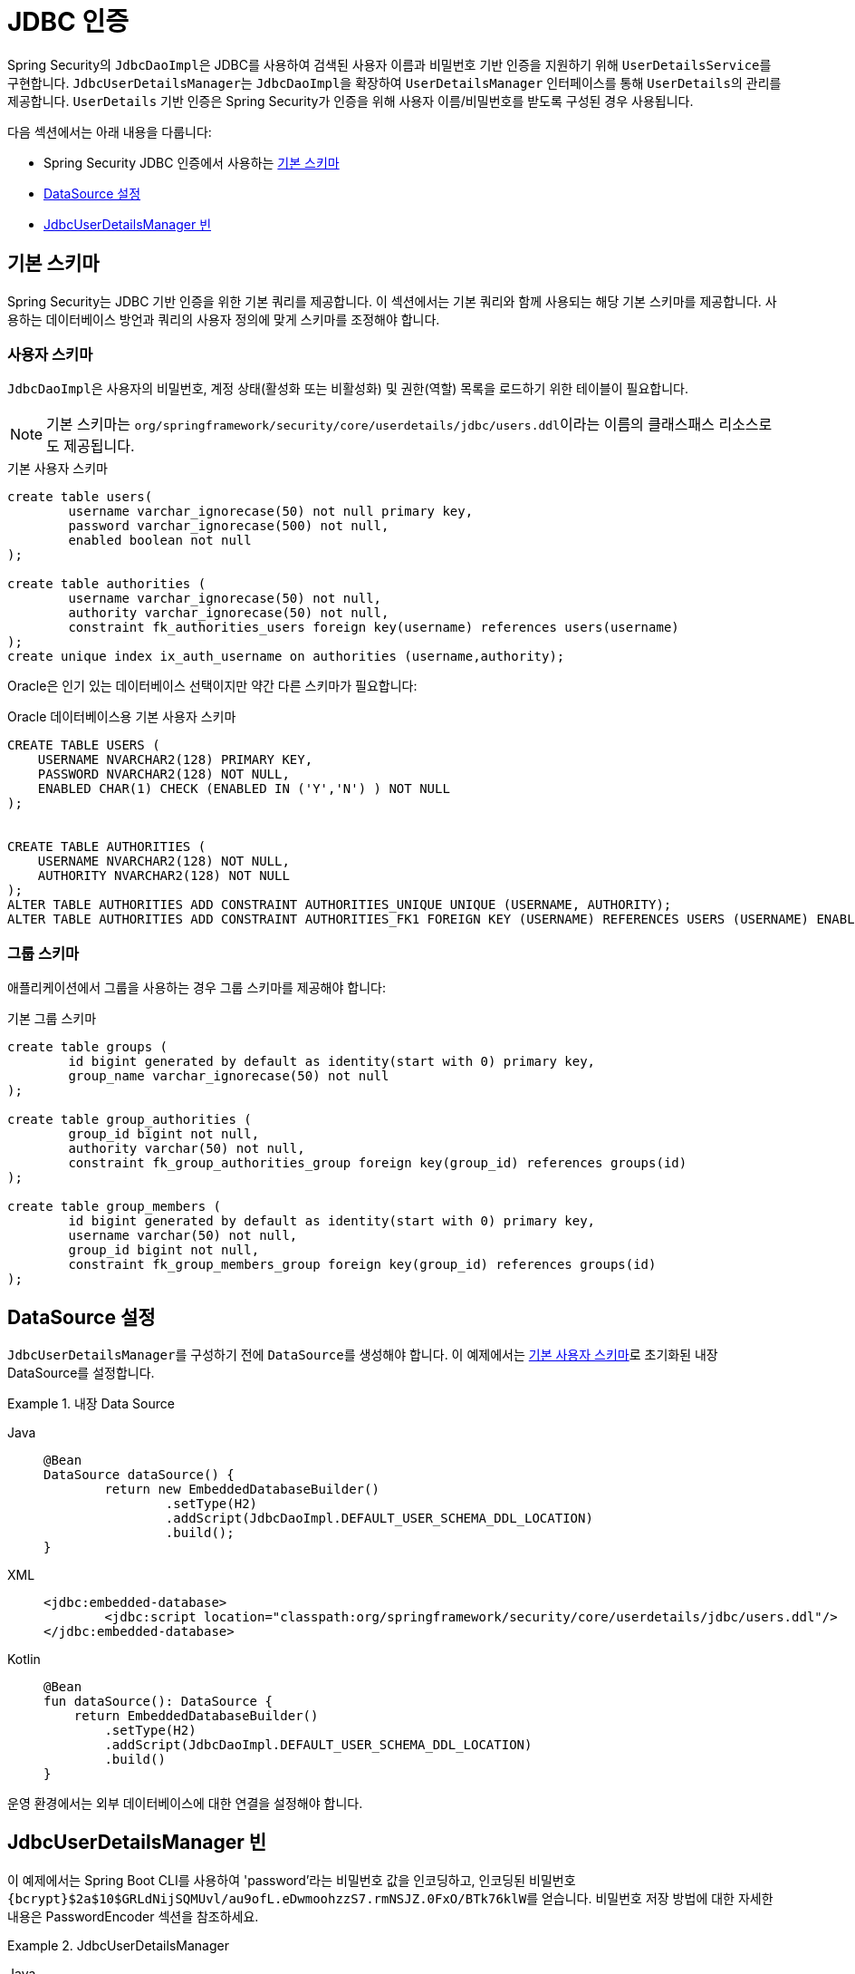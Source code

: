 [[servlet-authentication-jdbc]]
= JDBC 인증

Spring Security의 ``JdbcDaoImpl``은 JDBC를 사용하여 검색된 사용자 이름과 비밀번호 기반 인증을 지원하기 위해 ``UserDetailsService``를 구현합니다.
``JdbcUserDetailsManager``는 ``JdbcDaoImpl``을 확장하여 ``UserDetailsManager`` 인터페이스를 통해 ``UserDetails``의 관리를 제공합니다.
`UserDetails` 기반 인증은 Spring Security가 인증을 위해 사용자 이름/비밀번호를 받도록 구성된 경우 사용됩니다.

다음 섹션에서는 아래 내용을 다룹니다:

* Spring Security JDBC 인증에서 사용하는 <<servlet-authentication-jdbc-schema>>
* <<servlet-authentication-jdbc-datasource>>
* <<servlet-authentication-jdbc-bean>>

[[servlet-authentication-jdbc-schema]]
== 기본 스키마

Spring Security는 JDBC 기반 인증을 위한 기본 쿼리를 제공합니다.
이 섹션에서는 기본 쿼리와 함께 사용되는 해당 기본 스키마를 제공합니다.
사용하는 데이터베이스 방언과 쿼리의 사용자 정의에 맞게 스키마를 조정해야 합니다.

[[servlet-authentication-jdbc-schema-user]]
=== 사용자 스키마

``JdbcDaoImpl``은 사용자의 비밀번호, 계정 상태(활성화 또는 비활성화) 및 권한(역할) 목록을 로드하기 위한 테이블이 필요합니다.

[NOTE]
====
기본 스키마는 ``org/springframework/security/core/userdetails/jdbc/users.ddl``이라는 이름의 클래스패스 리소스로도 제공됩니다.
====

.기본 사용자 스키마
[source,sql]
----
create table users(
	username varchar_ignorecase(50) not null primary key,
	password varchar_ignorecase(500) not null,
	enabled boolean not null
);

create table authorities (
	username varchar_ignorecase(50) not null,
	authority varchar_ignorecase(50) not null,
	constraint fk_authorities_users foreign key(username) references users(username)
);
create unique index ix_auth_username on authorities (username,authority);
----

Oracle은 인기 있는 데이터베이스 선택이지만 약간 다른 스키마가 필요합니다:

.Oracle 데이터베이스용 기본 사용자 스키마
[source,sql]
----
CREATE TABLE USERS (
    USERNAME NVARCHAR2(128) PRIMARY KEY,
    PASSWORD NVARCHAR2(128) NOT NULL,
    ENABLED CHAR(1) CHECK (ENABLED IN ('Y','N') ) NOT NULL
);


CREATE TABLE AUTHORITIES (
    USERNAME NVARCHAR2(128) NOT NULL,
    AUTHORITY NVARCHAR2(128) NOT NULL
);
ALTER TABLE AUTHORITIES ADD CONSTRAINT AUTHORITIES_UNIQUE UNIQUE (USERNAME, AUTHORITY);
ALTER TABLE AUTHORITIES ADD CONSTRAINT AUTHORITIES_FK1 FOREIGN KEY (USERNAME) REFERENCES USERS (USERNAME) ENABLE;
----

[[servlet-authentication-jdbc-schema-group]]
=== 그룹 스키마

애플리케이션에서 그룹을 사용하는 경우 그룹 스키마를 제공해야 합니다:

.기본 그룹 스키마
[source,sql]
----
create table groups (
	id bigint generated by default as identity(start with 0) primary key,
	group_name varchar_ignorecase(50) not null
);

create table group_authorities (
	group_id bigint not null,
	authority varchar(50) not null,
	constraint fk_group_authorities_group foreign key(group_id) references groups(id)
);

create table group_members (
	id bigint generated by default as identity(start with 0) primary key,
	username varchar(50) not null,
	group_id bigint not null,
	constraint fk_group_members_group foreign key(group_id) references groups(id)
);
----

[[servlet-authentication-jdbc-datasource]]
== DataSource 설정

``JdbcUserDetailsManager``를 구성하기 전에 ``DataSource``를 생성해야 합니다.
이 예제에서는 <<servlet-authentication-jdbc-schema,기본 사용자 스키마>>로 초기화된 내장 DataSource를 설정합니다.

.내장 Data Source
[tabs]
======
Java::
+
[source,java,role="primary"]
----
@Bean
DataSource dataSource() {
	return new EmbeddedDatabaseBuilder()
		.setType(H2)
		.addScript(JdbcDaoImpl.DEFAULT_USER_SCHEMA_DDL_LOCATION)
		.build();
}
----

XML::
+
[source,xml,role="secondary"]
----
<jdbc:embedded-database>
	<jdbc:script location="classpath:org/springframework/security/core/userdetails/jdbc/users.ddl"/>
</jdbc:embedded-database>
----

Kotlin::
+
[source,kotlin,role="secondary"]
----
@Bean
fun dataSource(): DataSource {
    return EmbeddedDatabaseBuilder()
        .setType(H2)
        .addScript(JdbcDaoImpl.DEFAULT_USER_SCHEMA_DDL_LOCATION)
        .build()
}
----
======

운영 환경에서는 외부 데이터베이스에 대한 연결을 설정해야 합니다.

[[servlet-authentication-jdbc-bean]]
== JdbcUserDetailsManager 빈

이 예제에서는 Spring Boot CLI를 사용하여 'password'라는 비밀번호 값을 인코딩하고, 인코딩된 비밀번호 ``+{bcrypt}$2a$10$GRLdNijSQMUvl/au9ofL.eDwmoohzzS7.rmNSJZ.0FxO/BTk76klW+``를 얻습니다.
비밀번호 저장 방법에 대한 자세한 내용은 PasswordEncoder 섹션을 참조하세요.

.JdbcUserDetailsManager

[tabs]
======
Java::
+
[source,java,role="primary",attrs="-attributes"]
----
@Bean
UserDetailsManager users(DataSource dataSource) {
	UserDetails user = User.builder()
		.username("user")
		.password("{bcrypt}$2a$10$GRLdNijSQMUvl/au9ofL.eDwmoohzzS7.rmNSJZ.0FxO/BTk76klW")
		.roles("USER")
		.build();
	UserDetails admin = User.builder()
		.username("admin")
		.password("{bcrypt}$2a$10$GRLdNijSQMUvl/au9ofL.eDwmoohzzS7.rmNSJZ.0FxO/BTk76klW")
		.roles("USER", "ADMIN")
		.build();
	JdbcUserDetailsManager users = new JdbcUserDetailsManager(dataSource);
	users.createUser(user);
	users.createUser(admin);
	return users;
}
----

XML::
+
[source,xml,role="secondary",attrs="-attributes"]
----
<jdbc-user-service>
	<user name="user"
		password="{bcrypt}$2a$10$GRLdNijSQMUvl/au9ofL.eDwmoohzzS7.rmNSJZ.0FxO/BTk76klW"
		authorities="ROLE_USER" />
	<user name="admin"
		password="{bcrypt}$2a$10$GRLdNijSQMUvl/au9ofL.eDwmoohzzS7.rmNSJZ.0FxO/BTk76klW"
		authorities="ROLE_USER,ROLE_ADMIN" />
</jdbc-user-service>
----

Kotlin::
+
[source,kotlin,role="secondary",attrs="-attributes"]
----
@Bean
fun users(dataSource: DataSource): UserDetailsManager {
    val user = User.builder()
            .username("user")
            .password("{bcrypt}$2a$10\$GRLdNijSQMUvl/au9ofL.eDwmoohzzS7.rmNSJZ.0FxO/BTk76klW")
            .roles("USER")
            .build();
    val admin = User.builder()
            .username("admin")
            .password("{bcrypt}$2a$10\$GRLdNijSQMUvl/au9ofL.eDwmoohzzS7.rmNSJZ.0FxO/BTk76klW")
            .roles("USER", "ADMIN")
            .build();
    val users = JdbcUserDetailsManager(dataSource)
    users.createUser(user)
    users.createUser(admin)
    return users
}
----
======